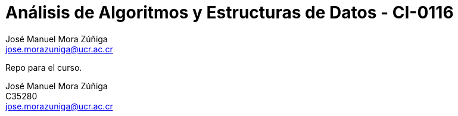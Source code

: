 = Análisis de Algoritmos y Estructuras de Datos - CI-0116
:author: José_Manuel Mora Zúñiga
:email: jose.morazuniga@ucr.ac.cr
:nofooter:
:sectnums:
:stem: latexmath
:toc:
:toclevels: 5
:toc-title: Index

Repo para el curso.

{author} +
C35280 +
{email}